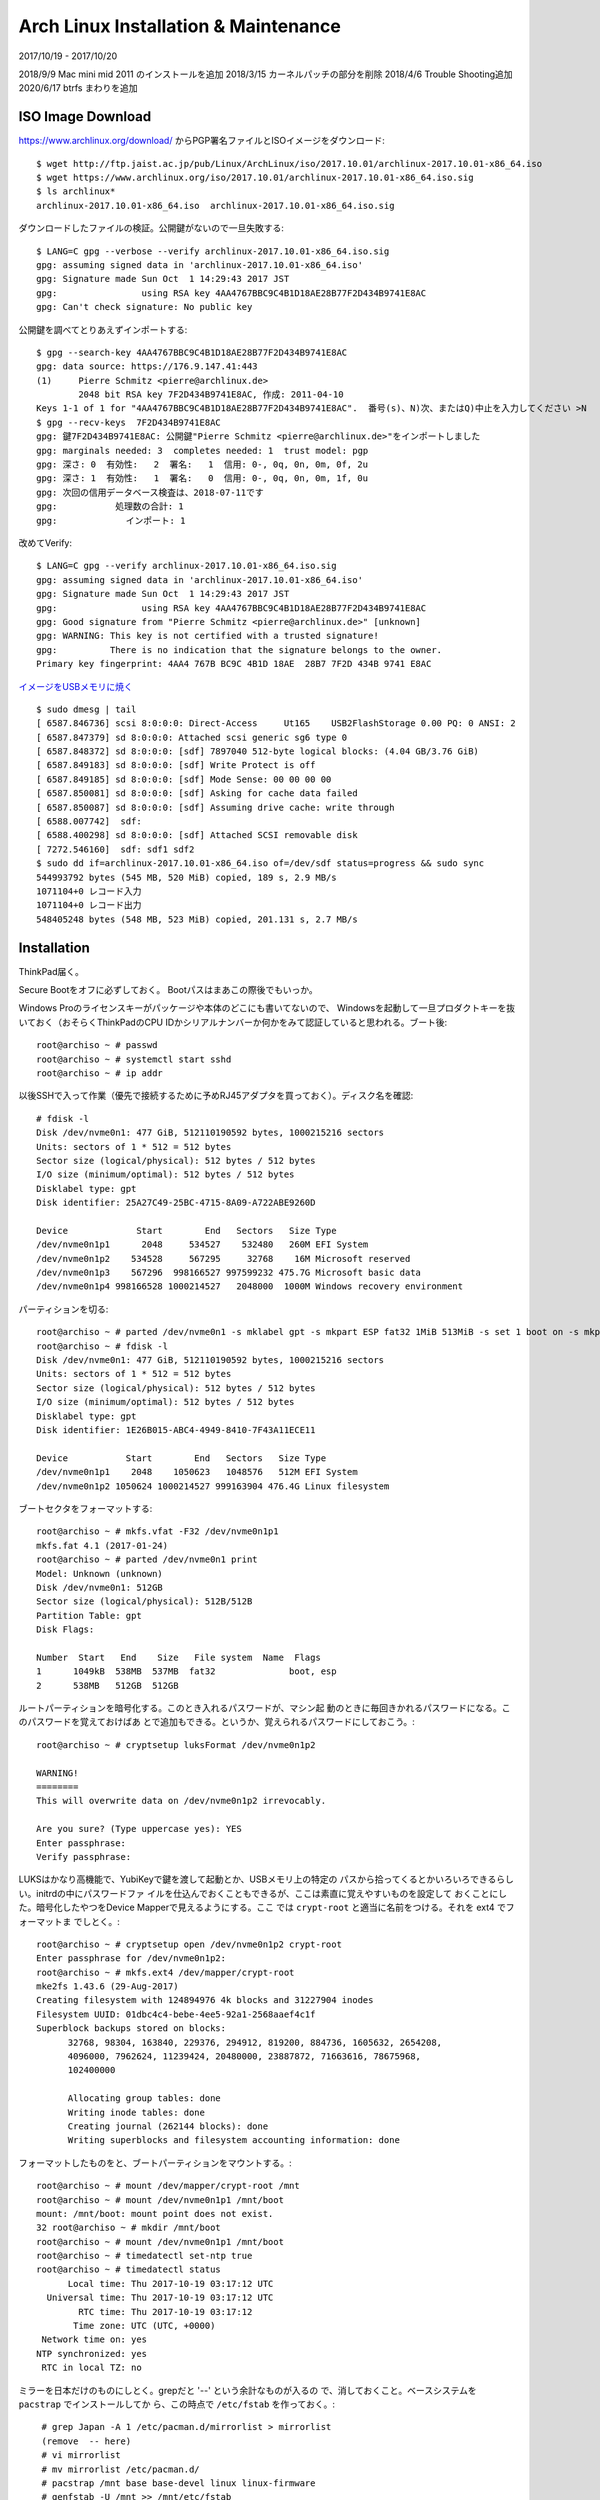 #####################################
Arch Linux Installation & Maintenance
#####################################

2017/10/19 - 2017/10/20

2018/9/9 Mac mini mid 2011 のインストールを追加
2018/3/15 カーネルパッチの部分を削除
2018/4/6 Trouble Shooting追加
2020/6/17 btrfs まわりを追加

ISO Image Download
------------------

https://www.archlinux.org/download/ からPGP署名ファイルとISOイメージをダウンロード::

  $ wget http://ftp.jaist.ac.jp/pub/Linux/ArchLinux/iso/2017.10.01/archlinux-2017.10.01-x86_64.iso
  $ wget https://www.archlinux.org/iso/2017.10.01/archlinux-2017.10.01-x86_64.iso.sig
  $ ls archlinux*
  archlinux-2017.10.01-x86_64.iso  archlinux-2017.10.01-x86_64.iso.sig

ダウンロードしたファイルの検証。公開鍵がないので一旦失敗する::

  $ LANG=C gpg --verbose --verify archlinux-2017.10.01-x86_64.iso.sig
  gpg: assuming signed data in 'archlinux-2017.10.01-x86_64.iso'
  gpg: Signature made Sun Oct  1 14:29:43 2017 JST
  gpg:                using RSA key 4AA4767BBC9C4B1D18AE28B77F2D434B9741E8AC
  gpg: Can't check signature: No public key


公開鍵を調べてとりあえずインポートする::

  $ gpg --search-key 4AA4767BBC9C4B1D18AE28B77F2D434B9741E8AC
  gpg: data source: https://176.9.147.41:443
  (1)     Pierre Schmitz <pierre@archlinux.de>
          2048 bit RSA key 7F2D434B9741E8AC, 作成: 2011-04-10
  Keys 1-1 of 1 for "4AA4767BBC9C4B1D18AE28B77F2D434B9741E8AC".  番号(s)、N)次、またはQ)中止を入力してください >N
  $ gpg --recv-keys  7F2D434B9741E8AC
  gpg: 鍵7F2D434B9741E8AC: 公開鍵"Pierre Schmitz <pierre@archlinux.de>"をインポートしました
  gpg: marginals needed: 3  completes needed: 1  trust model: pgp
  gpg: 深さ: 0  有効性:   2  署名:   1  信用: 0-, 0q, 0n, 0m, 0f, 2u
  gpg: 深さ: 1  有効性:   1  署名:   0  信用: 0-, 0q, 0n, 0m, 1f, 0u
  gpg: 次回の信用データベース検査は、2018-07-11です
  gpg:           処理数の合計: 1
  gpg:             インポート: 1

改めてVerify::

  $ LANG=C gpg --verify archlinux-2017.10.01-x86_64.iso.sig
  gpg: assuming signed data in 'archlinux-2017.10.01-x86_64.iso'
  gpg: Signature made Sun Oct  1 14:29:43 2017 JST
  gpg:                using RSA key 4AA4767BBC9C4B1D18AE28B77F2D434B9741E8AC
  gpg: Good signature from "Pierre Schmitz <pierre@archlinux.de>" [unknown]
  gpg: WARNING: This key is not certified with a trusted signature!
  gpg:          There is no indication that the signature belongs to the owner.
  Primary key fingerprint: 4AA4 767B BC9C 4B1D 18AE  28B7 7F2D 434B 9741 E8AC

`イメージをUSBメモリに焼く <https://wiki.archlinux.jp/index.php/USB_%E3%82%A4%E3%83%B3%E3%82%B9%E3%83%88%E3%83%BC%E3%83%AB%E3%83%A1%E3%83%87%E3%82%A3%E3%82%A2>`_ ::

   $ sudo dmesg | tail
   [ 6587.846736] scsi 8:0:0:0: Direct-Access     Ut165    USB2FlashStorage 0.00 PQ: 0 ANSI: 2
   [ 6587.847379] sd 8:0:0:0: Attached scsi generic sg6 type 0
   [ 6587.848372] sd 8:0:0:0: [sdf] 7897040 512-byte logical blocks: (4.04 GB/3.76 GiB)
   [ 6587.849183] sd 8:0:0:0: [sdf] Write Protect is off
   [ 6587.849185] sd 8:0:0:0: [sdf] Mode Sense: 00 00 00 00
   [ 6587.850081] sd 8:0:0:0: [sdf] Asking for cache data failed
   [ 6587.850087] sd 8:0:0:0: [sdf] Assuming drive cache: write through
   [ 6588.007742]  sdf:
   [ 6588.400298] sd 8:0:0:0: [sdf] Attached SCSI removable disk
   [ 7272.546160]  sdf: sdf1 sdf2
   $ sudo dd if=archlinux-2017.10.01-x86_64.iso of=/dev/sdf status=progress && sudo sync
   544993792 bytes (545 MB, 520 MiB) copied, 189 s, 2.9 MB/s
   1071104+0 レコード入力
   1071104+0 レコード出力
   548405248 bytes (548 MB, 523 MiB) copied, 201.131 s, 2.7 MB/s


Installation
------------

ThinkPad届く。

Secure Bootをオフに必ずしておく。
Bootパスはまあこの際後でもいっか。

Windows Proのライセンスキーがパッケージや本体のどこにも書いてないので、
Windowsを起動して一旦プロダクトキーを抜いておく（おそらくThinkPadのCPU
IDかシリアルナンバーか何かをみて認証していると思われる。ブート後::

  root@archiso ~ # passwd
  root@archiso ~ # systemctl start sshd
  root@archiso ~ # ip addr

以後SSHで入って作業（優先で接続するために予めRJ45アダプタを買っておく）。ディスク名を確認::

  # fdisk -l
  Disk /dev/nvme0n1: 477 GiB, 512110190592 bytes, 1000215216 sectors
  Units: sectors of 1 * 512 = 512 bytes
  Sector size (logical/physical): 512 bytes / 512 bytes
  I/O size (minimum/optimal): 512 bytes / 512 bytes
  Disklabel type: gpt
  Disk identifier: 25A27C49-25BC-4715-8A09-A722ABE9260D

  Device             Start        End   Sectors   Size Type
  /dev/nvme0n1p1      2048     534527    532480   260M EFI System
  /dev/nvme0n1p2    534528     567295     32768    16M Microsoft reserved
  /dev/nvme0n1p3    567296  998166527 997599232 475.7G Microsoft basic data
  /dev/nvme0n1p4 998166528 1000214527   2048000  1000M Windows recovery environment

パーティションを切る::

  root@archiso ~ # parted /dev/nvme0n1 -s mklabel gpt -s mkpart ESP fat32 1MiB 513MiB -s set 1 boot on -s mkpart primary ext4 513MiB 100%
  root@archiso ~ # fdisk -l
  Disk /dev/nvme0n1: 477 GiB, 512110190592 bytes, 1000215216 sectors
  Units: sectors of 1 * 512 = 512 bytes
  Sector size (logical/physical): 512 bytes / 512 bytes
  I/O size (minimum/optimal): 512 bytes / 512 bytes
  Disklabel type: gpt
  Disk identifier: 1E26B015-ABC4-4949-8410-7F43A11ECE11

  Device           Start        End   Sectors   Size Type
  /dev/nvme0n1p1    2048    1050623   1048576   512M EFI System
  /dev/nvme0n1p2 1050624 1000214527 999163904 476.4G Linux filesystem

ブートセクタをフォーマットする::

  root@archiso ~ # mkfs.vfat -F32 /dev/nvme0n1p1
  mkfs.fat 4.1 (2017-01-24)
  root@archiso ~ # parted /dev/nvme0n1 print
  Model: Unknown (unknown)
  Disk /dev/nvme0n1: 512GB
  Sector size (logical/physical): 512B/512B
  Partition Table: gpt
  Disk Flags:

  Number  Start   End    Size   File system  Name  Flags
  1      1049kB  538MB  537MB  fat32              boot, esp
  2      538MB   512GB  512GB

ルートパーティションを暗号化する。このとき入れるパスワードが、マシン起
動のときに毎回きかれるパスワードになる。このパスワードを覚えておけばあ
とで追加もできる。というか、覚えられるパスワードにしておこう。::

  root@archiso ~ # cryptsetup luksFormat /dev/nvme0n1p2

  WARNING!
  ========
  This will overwrite data on /dev/nvme0n1p2 irrevocably.

  Are you sure? (Type uppercase yes): YES
  Enter passphrase:
  Verify passphrase:

LUKSはかなり高機能で、YubiKeyで鍵を渡して起動とか、USBメモリ上の特定の
パスから拾ってくるとかいろいろできるらしい。initrdの中にパスワードファ
イルを仕込んでおくこともできるが、ここは素直に覚えやすいものを設定して
おくことにした。暗号化したやつをDevice Mapperで見えるようにする。ここ
では ``crypt-root`` と適当に名前をつける。それを ext4 でフォーマットま
でしとく。::

  root@archiso ~ # cryptsetup open /dev/nvme0n1p2 crypt-root
  Enter passphrase for /dev/nvme0n1p2:
  root@archiso ~ # mkfs.ext4 /dev/mapper/crypt-root
  mke2fs 1.43.6 (29-Aug-2017)
  Creating filesystem with 124894976 4k blocks and 31227904 inodes
  Filesystem UUID: 01dbc4c4-bebe-4ee5-92a1-2568aaef4c1f
  Superblock backups stored on blocks:
	32768, 98304, 163840, 229376, 294912, 819200, 884736, 1605632, 2654208,
	4096000, 7962624, 11239424, 20480000, 23887872, 71663616, 78675968,
	102400000

        Allocating group tables: done
        Writing inode tables: done
        Creating journal (262144 blocks): done
        Writing superblocks and filesystem accounting information: done

フォーマットしたものをと、ブートパーティションをマウントする。::

  root@archiso ~ # mount /dev/mapper/crypt-root /mnt
  root@archiso ~ # mount /dev/nvme0n1p1 /mnt/boot
  mount: /mnt/boot: mount point does not exist.
  32 root@archiso ~ # mkdir /mnt/boot
  root@archiso ~ # mount /dev/nvme0n1p1 /mnt/boot
  root@archiso ~ # timedatectl set-ntp true
  root@archiso ~ # timedatectl status
        Local time: Thu 2017-10-19 03:17:12 UTC
    Universal time: Thu 2017-10-19 03:17:12 UTC
          RTC time: Thu 2017-10-19 03:17:12
         Time zone: UTC (UTC, +0000)
   Network time on: yes
  NTP synchronized: yes
   RTC in local TZ: no

ミラーを日本だけのものにしとく。grepだと '--' という余計なものが入るの
で、消しておくこと。ベースシステムを ``pacstrap`` でインストールしてか
ら、この時点で ``/etc/fstab`` を作っておく。::

  # grep Japan -A 1 /etc/pacman.d/mirrorlist > mirrorlist
  (remove  -- here)
  # vi mirrorlist
  # mv mirrorlist /etc/pacman.d/
  # pacstrap /mnt base base-devel linux linux-firmware
  # genfstab -U /mnt >> /mnt/etc/fstab

 ``chroot`` して、OS環境の作成を開始する。::

  root@archiso ~ # arch-chroot /mnt

タイムゾーンの設定::

  [root@archiso /]# ln -sf /usr/share/zoneinfo/Asia/Tokyo /etc/localtime

`ロケールの生成 <https://wiki.archlinux.jp/index.php/%E3%83%AD%E3%82%B1%E3%83%BC%E3%83%AB#.E3.83.AD.E3.82.B1.E3.83.BC.E3.83.AB.E3.81.AE.E8.A8.AD.E5.AE.9A>`_ ::

  [root@archiso /]# cat /etc/locale.gen
  en_US.UTF-8 UTF-8
  ja_JP.UTF-8 UTF-8
  [root@archiso /]# locale-gen


ロケールの設定::

  [root@archiso /]# echo "LANG=en_US.UTF-8" > /etc/locale.conf


キーマップ、ホスト名、ホスト名前解決の設定::


  [root@archiso /]# echo KEYMAP=us > /etc/vconsole.conf
  [root@archiso /]# echo utaha > /etc/hostname
  [root@archiso /]# pacman -S emacs-nox
  [root@archiso /]# emacs /etc/hosts
  (set hostname.localdomain)

ひととおり設定できたら、initramfsを作る。 ``/etc/mkinitcpio.conf`` を
編集して、 ``systemd`` と ``sd-encrypt`` を `HOOKSに追加する
<https://wiki.archlinux.org/index.php/Dm-crypt/System_configuration#mkinitcpio>`_
。いまのところはこういう並びでうまくいっている。 ``sd-encrypt`` は ``block`` の前にないとだめそう。::

  HOOKS="base systemd udev autodetect modconf sd-encrypt block filesystems keyboard fsck"

巷には LVM と ``encrypt`` を使ってなぜか ``systemd-boot`` でうまく行っ
ている例があるみたいだが、少なくとも手元では成功しなかったので鵜呑みに
するのは危険だろう。 `If you use the systemd hook then you have to use
sd-encrypt and
sd-lvm. <https://bbs.archlinux.org/viewtopic.php?pid=1673320#p1673320>`_
とも書いてあるし。これが編集できたら initrd を作成。::

  # mkinitcpio -p linux

次はブートセクタの作成。まずUUIDを確認して、とりあえずもろもろのファイルを作っておく。::

  # cryptsetup luksUUID /dev/nvme0n1p2
  1cf54a61-cd17-43e3-ad00-bf94c29dc922
  # bootctl --path=/boot install
  # pacman -S intel-ucode

``intel-ucode`` は `CPUのマイクロコードをアップデートしてくれるものらしい <https://wiki.archlinux.jp/index.php/%E3%83%9E%E3%82%A4%E3%82%AF%E3%83%AD%E3%82%B3%E3%83%BC%E3%83%89#Intel_.E3.81.AE.E3.83.9E.E3.82.A4.E3.82.AF.E3.83.AD.E3.82.B3.E3.83.BC.E3.83.89.E3.81.AE.E3.82.A2.E3.83.83.E3.83.97.E3.83.87.E3.83.BC.E3.83.88.E3.82.92.E6.9C.89.E5.8A.B9.E3.81.AB.E3.81.99.E3.82.8B>`_ 。

次にブートローダの設定を作成。::

  # emacs /boot/loader/loader.conf
  # cat /boot/loader/loader.conf
  timeout 5
  ## default 64783ef8e33e4205862d8f26c79b569c-*
  default encrypted-arch.conf
  editor 0

``timeout 5`` は、ブートローダーに入ってから、ブートエントリの切り替え
を5秒だけ待ってくれるやつだ。5秒たつとデフォルトのブートエントリに入っ
ていく。デフォルトのブートエントリは::

  # cat /boot/loader/entries/encrypted-arch.conf
  title Arch Linux Encrypted
  linux /vmlinuz-linux
  initrd /intel-ucode.img
  initrd /initramfs-linux.img
  options rd.luks.name=1cf54a61-cd17-43e3-ad00-bf94c29dc922=crypt-root root=/dev/mapper/crypt-root rw

`↑はdm-cryptのやつ <https://wiki.archlinux.jp/index.php/Dm-crypt/%E3%82%B7%E3%82%B9%E3%83%86%E3%83%A0%E8%A8%AD%E5%AE%9A>`_ をみながら編集した。
Update: ``luks.name=`` よりも  ``rd.luks.name=`` としたほうがよい。後者でないと、 ``/etc/crypttab`` からdecryptしたいデバイスがあったときに失敗するようになっている。 `Arch Wiki <https://wiki.archlinux.jp/index.php/Dm-crypt/%E3%82%B7%E3%82%B9%E3%83%86%E3%83%A0%E8%A8%AD%E5%AE%9A#.E5.BF.85.E8.A6.81.E3.81.AB.E5.BF.9C.E3.81.98.E3.81.A6.E3.83.9E.E3.82.A6.E3.83.B3.E3.83.88.E3.81.99.E3.82.8B>`_ によると

  警告: /etc/crypttab か /etc/crypttab.initramfs を使用していて、かつ luks.* パラメータか rd.luks.* パラメータも使用している場合、カーネルコマンドラインで指定されたデバイスしかアクティブ化されず、Not creating device 'devicename' because it was not specified on the kernel command line. というメッセージが表示されます。これは、luks.* パラメータや rd.luks.* パラメータが、crypttab のデバイスのうちどれをアクティブ化するかを制御するからです。/etc/crypttab 内の全デバイスをアクティブ化するには、luks.* パラメータを使用せず、rd.luks.* を使用してください。/etc/crypttab.initramfs 内の全デバイスをアクティブ化するには、luks.* も rd.luks.* も使用しないでください。

とのこと。

再起動をする *前に* ユーザーを作っておく。::

  # mkdir /home/kuenishi
  # chown kuenishi:kuenishi /home/kuenishi
  # useradd kuenishi
  # passwd kuenishi
  # vigr -> add kuenishi to wheel
  # pacman -S sudo
  # visudo -> enable wheel as ALL=ALL
  $ sudo pacman -S git

``sudo`` が動けば成功。また、再起動後にネットワークが勝手に設定されていてほしい場合はここで ``dhcpcd`` をインストールしておく。::

  $ sudo pacman -S dhcpcd


起動したときにファイルシステムのパスフレーズを要求されて、 login ttyが出れば成功。::

  # sync
  # systemctl reboot

しかしこれでは後々マウスが動かないので、あとでこのカーネルをAURでアップデートすることになる。

- https://wiki.archlinux.jp/index.php/Systemd-boot


Reference
---------

- `インストールガイド <https://wiki.archlinux.jp/index.php/%E3%82%A4%E3%83%B3%E3%82%B9%E3%83%88%E3%83%BC%E3%83%AB%E3%82%AC%E3%82%A4%E3%83%89>`_
- `Lenovo ThinkPad X1 Carbon (Gen 5) <https://wiki.archlinux.org/index.php/Lenovo_ThinkPad_X1_Carbon_(Gen_5)>`_
- `Category:X1 Carbon (5th Gen) <http://www.thinkwiki.org/wiki/Category:X1_Carbon_(5th_Gen)>`_
- `Efficient Encrypted UEFI-Booting Arch Installation <https://gist.github.com/HardenedArray/31915e3d73a4ae45adc0efa9ba458b07>`_
- `Thinkpad X1 Carbon (Gen 4)にArch Linuxをインストールする <https://qiita.com/miy4/items/796c51813417cc90c77f>`_ <- なぜ systemd hook をつけてないのに systemd-boot でブートローダーが作れるんだ？



Arch Linux Installation to machine #2
-------------------------------------

2018/2/4

To my desktop machine, with NVIDIA GeForce 760, and several hetero HDDs.

OS Install
^^^^^^^^^^

Same os above, using many tools to setup Arch Installation, except for:

- No HDD encryption
- No kernel build for ThinkPad; it's just commodity desktop
- Btrfs for /home: ``# mount /mnt/home /dev/sdb`` where sdb is one of Btrfs disks
- Static IP address configuration
- NVIDIA driver

Btrfs setup
^^^^^^^^^^^


See `Using Btrfs with Multiple Devices <https://btrfs.wiki.kernel.org/index.php/Using_Btrfs_with_Multiple_Devices>`_::

  # mkfs.btrfs -d single /dev/sdb /dev/sdc /dev/sdd /dev/sde
  # mount /dev/sde /mnt

単体の例::

  # mkfs.btrfs -d single /dev/sdf
  btrfs-progs v5.6.1
  See http://btrfs.wiki.kernel.org for more information.

  Detected a SSD, turning off metadata duplication.  Mkfs with -m dup if you want to force metadata duplication.
  Label:              (null)
  UUID:               e092a2dc-b65d-45e4-8dee-46529c1949a0
  Node size:          16384
  Sector size:        4096
  Filesystem size:    931.51GiB
  Block group profiles:
    Data:             single            8.00MiB
    Metadata:         single            8.00MiB
    System:           single            4.00MiB
  SSD detected:       yes
  Incompat features:  extref, skinny-metadata
  Checksum:           crc32c
  Number of devices:  1
  Devices:
     ID        SIZE  PATH
      1   931.51GiB  /dev/sdf

マウントしてサブボリュームを作る::

  # mount /dev/sdf /mnt
  # btrfs sub create /mnt/kuenishi
  # chown kuenishi:kuenishi /mnt/kuenishi

いろいろファイルをコピーする::

  $ cd
  $ mv -v * /mnt/kuenishi/
  $ cp -v -r .* /mnt/kuenishi/


サブボリュームを ``/etc/fstab`` に書く::

  UUID=e092a2dc-b65d-45e4-8dee-46529c1949a0       /home           btrfs           rw,relatime,space_cache,subvolid=5,subvol=/     0 0


これで再起動するとホームディレクトリが btrfs のパーティションになっているはずだ。::

  $ sudo btrfs filesystem show /home
  Label: none  uuid: e092a2dc-b65d-45e4-8dee-46529c1949a0
          Total devices 1 FS bytes used 32.64GiB
          devid    1 size 931.51GiB used 36.01GiB path /dev/sdf

以前作った大きめの btrfs ボリュームが ``/data`` にあるものとする。予め
スナップショット用のサブボリュームを作っておく。::

  # btrfs sub create /home/ss
  # btrfs sub create /data/home-backup



今度はバックアップを実行する。シェルにしてしまった。::

  #!/bin/sh

  set -eux

  TS=`date '+%Y%m%d-%H%M%S'`
  btrfs sub snap /home/kuenishi /home/ss/kuenishi-${TS}
  btrfs property set -ts /home/ss/kuenishi-${TS} ro true
  btrfs send /home/ss/kuenishi-${TS} | btrfs receive /data/home-backup
  btrfs sub delete /home/ss/kuenishi-${TS}


これであとは適当にcronにでもしておけばよい。あとは Docker を使っている
場合、レイヤーを btrfs に保存する方法は簡単で、 ``btrfs sub create
/data/docker`` とやってサブボリュームを作っておく。それから、
``/etc/fstab`` に::


  UUID=5fdf336d-09b3-4b98-8e52-d78b72ceedcf       /data           btrfs           rw,relatime,space_cache,subvolid=5,subvol=/     0 0
  UUID=5fdf336d-09b3-4b98-8e52-d78b72ceedcf       /var/lib/docker         btrfs           rw,relatime,space_cache,subvol=docker   0 0

とかいておくと、 ``/data`` にも使われているボリュームを名前を変えて
``/var/lib/docker`` に置き換えて使ってくれる。Dockerの方でも、btrfs で
あることを検知して勝手にoverlayしてくれるようになる。::

  $ df -h /data /var/lib/docker
  Filesystem      Size  Used Avail Use% Mounted on
  /dev/sdb        1.8T  461G  784G  37% /data
  /dev/sdb        1.8T  461G  784G  37% /var/lib/docker

マシンを再起動する前に一度 ``rm -rf /var/lib/docker/*`` を実行して綺麗
にしておいた方がよいだろう。ちなみにしばらく使ったあとに ``btrfs sub
list /data`` すると大量のレイヤーが表示されて、Dockerが使われているこ
とがよくわかる。

Static IP address
^^^^^^^^^^^^^^^^^^

`Use netctl <https://wiki.archlinux.jp/index.php/Netctl#.E6.9C.89.E7.B7.9A>`_::

  # ip a
  ... (see device name) ...
  # cd /etc/netctl
  # cp examples/ethernet-static enp4s0
  # emacs enp4s0
  ...
  # cat enp4s0
  Interface=enp1s0
  Connection=ethernet
  IP=static
  Address=('10.1.10.2/24')
  Gateway='10.1.10.1'
  DNS=('10.1.10.1')
  # netctl start enp4s0   // to start now
  # netctl enable enp4s0  // to enable it on startup

Don't do any fucking typoes here. Troutbleshoot with ``# journalctl -xe``, like `this <https://bbs.archlinux.org/viewtopic.php?id=161263>`_ .


Nvidia driver
^^^^^^^^^^^^^^

Nouvearu is kind of general and just works - but was too slow for me
at runtime. With `official guide
<https://wiki.archlinux.org/index.php/NVIDIA>`_ you can find your device version::

  $ lspci -k | grep -A 2 -E "(VGA|3D)"

Install yaourt
^^^^^^^^^^^^^^^

Obsolete... yaourt is not maintained any more.



General Trouble Shooting
----------------------------

Locale再生成
^^^^^^^^^^^^^^^^^^^^^^^

ロケールが変になったらいつでも作り直すことができる。
``/etc/locale.gen`` を編集して、必要なロケールのコメントアウトをとりの
ぞく。そのあと再度::

  $ sudo locale-gen

と実行することでロケールが作成される。

- https://wiki.archlinux.jp/index.php/%E3%83%AD%E3%82%B1%E3%83%BC%E3%83%AB


Mac Mini mid 2011 にインストール
^^^^^^^^^^^^^^^^^^^^^^^^^^^^^^^^^^^^^^^^^^^^

2018/9の時点で `mid 2011 <https://apple-history.com/mac_mini_mid_11>`_
のモデルが最後のアップデート。もうMacOSは動かないくらいのスペックなの
で、 Arch Linux を入れた。 `ブート USB を指して、 Options キーを押しな
がら起動するとブートセレクタに入れる
<https://support.apple.com/ja-jp/HT202796>`_ 。 WiFi はBCM43xxなので、
ブート用のISOには入っていないので、有線ネットワークのアクセスがインストールのためには必要。


インストール後は有線がセットアップされていないので::

  $ sudo pacman -S dhcpcd
  $ sudo systemctl start dhcpcd
  $ sudo systemctl enable dhcpcd


WiFiを使うために

- `yay <https://aur.archlinux.org/packages/yay/>`_ をインストール
- `b43 <https://wiki.archlinux.org/index.php/broadcom_wireless#b43>`_ をインストール
- ``broadcom-wl`` もインストールして再起動。 dmesg で BCM4331 が見えていることを確認
- ``sudo cp /etc/netctl/examples/wireless-wpa /etc/netctl/<profile-name>`` をやって内容を編集
- デバイス名は ``ip link`` で一覧して結果を確認。それらの内容を ``/etc/netctl/<profile-name>`` に書き込む
- ``sudo systemctl start netctl; sudo netctl start <profile-name>``
- `netctl <https://wiki.archlinux.jp/index.php/Netctl>`_
- 多分これでいける


xorg入れたけどなぜかGUIがでてこない
